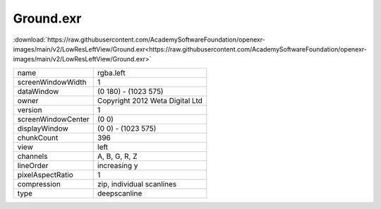 ..
  SPDX-License-Identifier: BSD-3-Clause
  Copyright Contributors to the OpenEXR Project.

Ground.exr
##########

:download:`https://raw.githubusercontent.com/AcademySoftwareFoundation/openexr-images/main/v2/LowResLeftView/Ground.exr<https://raw.githubusercontent.com/AcademySoftwareFoundation/openexr-images/main/v2/LowResLeftView/Ground.exr>`

.. image:: https://raw.githubusercontent.com/AcademySoftwareFoundation/openexr-images/main/v2/LowResLeftView/Ground.jpg
   :target: https://raw.githubusercontent.com/AcademySoftwareFoundation/openexr-images/main/v2/LowResLeftView/Ground.exr

.. list-table::
   :align: left

   * - name
     - rgba.left
   * - screenWindowWidth
     - 1
   * - dataWindow
     - (0 180) - (1023 575)
   * - owner
     - Copyright 2012 Weta Digital Ltd
   * - version
     - 1
   * - screenWindowCenter
     - (0 0)
   * - displayWindow
     - (0 0) - (1023 575)
   * - chunkCount
     - 396
   * - view
     - left
   * - channels
     - A, B, G, R, Z
   * - lineOrder
     - increasing y
   * - pixelAspectRatio
     - 1
   * - compression
     - zip, individual scanlines
   * - type
     - deepscanline
